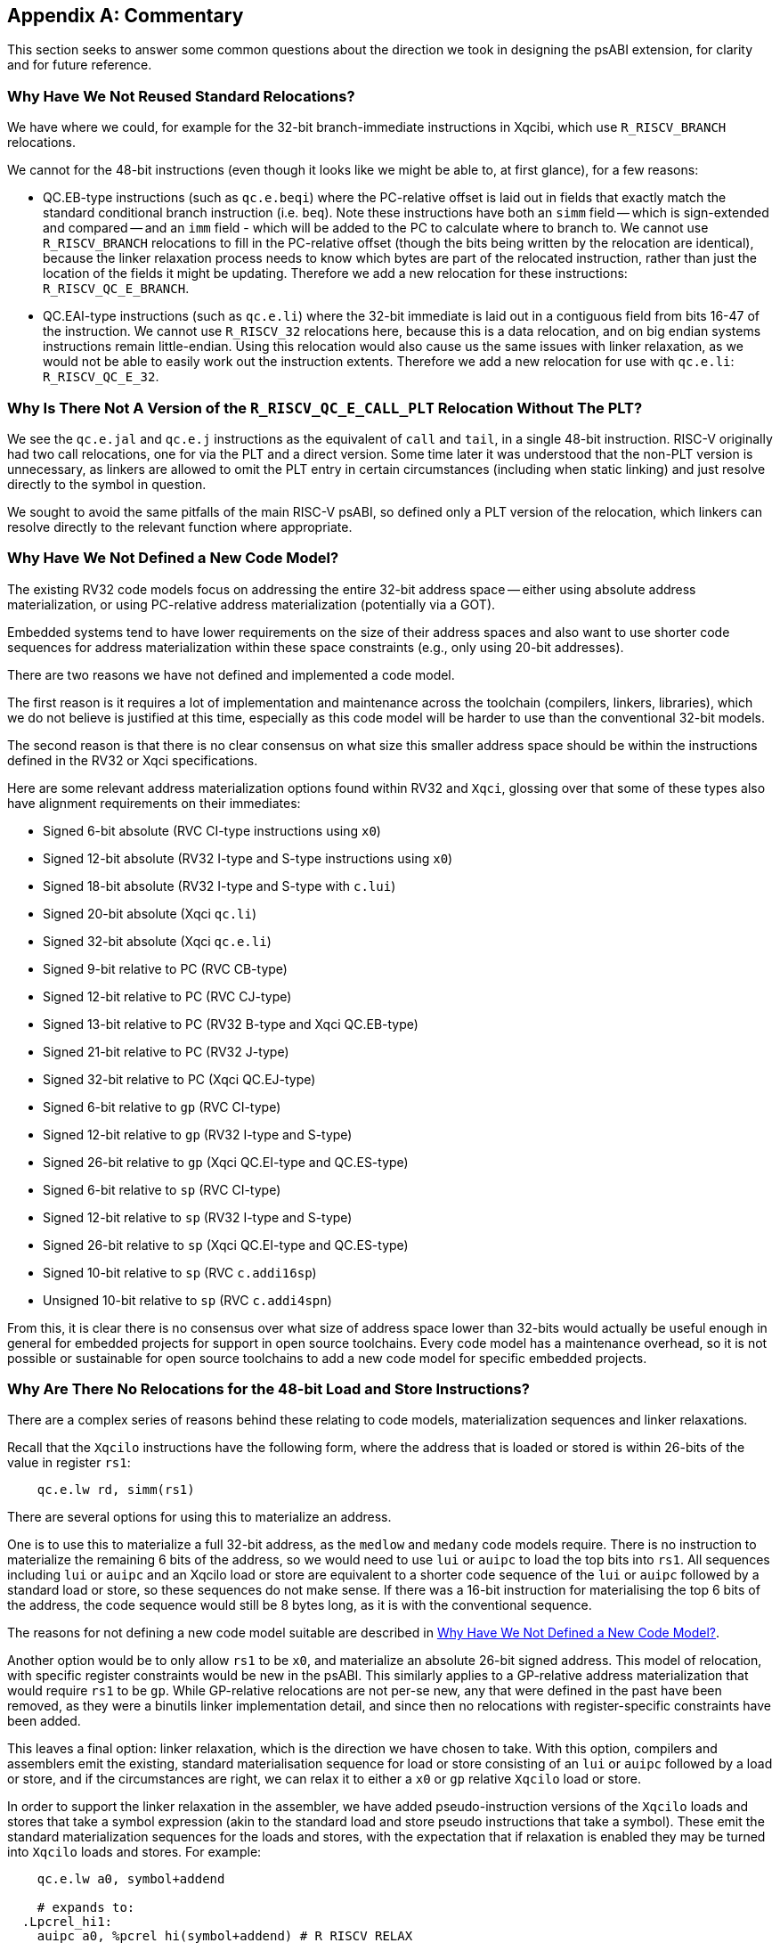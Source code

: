 // Copyright (c) 2024-2025, Qualcomm Technologies, Inc. All rights reserved.
// SPDX-License-Identifier: CC-BY-4.0
[appendix]
[[commentary]]
== Commentary

This section seeks to answer some common questions about the direction we took
in designing the psABI extension, for clarity and for future reference.

=== Why Have We Not Reused Standard Relocations?

We have where we could, for example for the 32-bit branch-immediate instructions
in Xqcibi, which use `R_RISCV_BRANCH` relocations.

We cannot for the 48-bit instructions (even though it looks like we might be
able to, at first glance), for a few reasons:

* QC.EB-type instructions (such as `qc.e.beqi`) where the PC-relative offset is
laid out in fields that exactly match the standard conditional branch
instruction (i.e. `beq`). Note these instructions have both an `simm` field --
which is sign-extended and compared -- and an `imm` field - which will be added
to the PC to calculate where to branch to. We cannot use `R_RISCV_BRANCH`
relocations to fill in the PC-relative offset (though the bits being written by
the relocation are identical), because the linker relaxation process needs to
know which bytes are part of the relocated instruction, rather than just the
location of the fields it might be updating. Therefore we add a new relocation
for these instructions: `R_RISCV_QC_E_BRANCH`.

* QC.EAI-type instructions (such as `qc.e.li`) where the 32-bit immediate is
laid out in a contiguous field from bits 16-47 of the instruction. We cannot use
`R_RISCV_32` relocations here, because this is a data relocation, and on big
endian systems instructions remain little-endian. Using this relocation would
also cause us the same issues with linker relaxation, as we would not be able to
easily work out the instruction extents. Therefore we add a new relocation for
use with `qc.e.li`: `R_RISCV_QC_E_32`.

=== Why Is There Not A Version of the `R_RISCV_QC_E_CALL_PLT` Relocation Without The PLT?

We see the `qc.e.jal` and `qc.e.j` instructions as the equivalent of `call` and
`tail`, in a single 48-bit instruction. RISC-V originally had two call
relocations, one for via the PLT and a direct version. Some time later it was
understood that the non-PLT version is unnecessary, as linkers are allowed to
omit the PLT entry in certain circumstances (including when static linking) and
just resolve directly to the symbol in question.

We sought to avoid the same pitfalls of the main RISC-V psABI, so defined only a
PLT version of the relocation, which linkers can resolve directly to the
relevant function where appropriate.



[#no_new_code_model]
=== Why Have We Not Defined a New Code Model?

The existing RV32 code models focus on addressing the entire 32-bit address
space -- either using absolute address materialization, or using PC-relative
address materialization (potentially via a GOT).

Embedded systems tend to have lower requirements on the size of their address
spaces and also want to use shorter code sequences for address materialization
within these space constraints (e.g., only using 20-bit addresses).

There are two reasons we have not defined and implemented a code model.

The first reason is it requires a lot of implementation and maintenance across
the toolchain (compilers, linkers, libraries), which we do not believe is
justified at this time, especially as this code model will be harder to use than
the conventional 32-bit models.

The second reason is that there is no clear consensus on what size this smaller
address space should be within the instructions defined in the RV32 or Xqci
specifications.

Here are some relevant address materialization options found within RV32 and
`Xqci`, glossing over that some of these types also have alignment requirements
on their immediates:

** Signed 6-bit absolute (RVC CI-type instructions using `x0`)
** Signed 12-bit absolute (RV32 I-type and S-type instructions using `x0`)
** Signed 18-bit absolute (RV32 I-type and S-type with `c.lui`)
** Signed 20-bit absolute (Xqci `qc.li`)
** Signed 32-bit absolute (Xqci `qc.e.li`)
** Signed 9-bit relative to PC (RVC CB-type)
** Signed 12-bit relative to PC (RVC CJ-type)
** Signed 13-bit relative to PC (RV32 B-type and Xqci QC.EB-type)
** Signed 21-bit relative to PC (RV32 J-type)
** Signed 32-bit relative to PC (Xqci QC.EJ-type)
** Signed 6-bit relative to `gp` (RVC CI-type)
** Signed 12-bit relative to `gp` (RV32 I-type and S-type)
** Signed 26-bit relative to `gp` (Xqci QC.EI-type and QC.ES-type)
** Signed 6-bit relative to `sp` (RVC CI-type)
** Signed 12-bit relative to `sp` (RV32 I-type and S-type)
** Signed 26-bit relative to `sp` (Xqci QC.EI-type and QC.ES-type)
** Signed 10-bit relative to `sp` (RVC `c.addi16sp`) 
** Unsigned 10-bit relative to `sp` (RVC `c.addi4spn`)

From this, it is clear there is no consensus over what size of address space
lower than 32-bits would actually be useful enough in general for embedded
projects for support in open source toolchains. Every code model has a
maintenance overhead, so it is not possible or sustainable for open source
toolchains to add a new code model for specific embedded projects.

=== Why Are There No Relocations for the 48-bit Load and Store Instructions?

There are a complex series of reasons behind these relating to code models,
materialization sequences and linker relaxations.

Recall that the `Xqcilo` instructions have the following form, where the address
that is loaded or stored is within 26-bits of the value in register `rs1`:

[,asm]
----
    qc.e.lw rd, simm(rs1)
----

There are several options for using this to materialize an address.

One is to use this to materialize a full 32-bit address, as the `medlow` and
`medany` code models require. There is no instruction to materialize the
remaining 6 bits of the address, so we would need to use `lui` or `auipc` to
load the top bits into `rs1`. All sequences including `lui` or `auipc` and an
Xqcilo load or store are equivalent to a shorter code sequence of the `lui` or
`auipc` followed by a standard load or store, so these sequences do not make
sense. If there was a 16-bit instruction for materialising the top 6 bits of the
address, the code sequence would still be 8 bytes long, as it is with the
conventional sequence.

The reasons for not defining a new code model suitable are described in
<<no_new_code_model>>.

Another option would be to only allow `rs1` to be `x0`, and materialize an
absolute 26-bit signed address. This model of relocation, with specific register
constraints would be new in the psABI. This similarly applies to a GP-relative
address materialization that would require `rs1` to be `gp`. While GP-relative
relocations are not per-se new, any that were defined in the past have been
removed, as they were a binutils linker implementation detail, and since then no
relocations with register-specific constraints have been added.

This leaves a final option: linker relaxation, which is the direction we have
chosen to take. With this option, compilers and assemblers emit the existing,
standard materialisation sequence for load or store consisting of an `lui` or
`auipc` followed by a load or store, and if the circumstances are right, we can
relax it to either a `x0` or `gp` relative `Xqcilo` load or store.

In order to support the linker relaxation in the assembler, we have added
pseudo-instruction versions of the `Xqcilo` loads and stores that take a symbol
expression (akin to the standard load and store pseudo instructions that take a
symbol). These emit the standard materialization sequences for the loads and
stores, with the expectation that if relaxation is enabled they may be turned
into `Xqcilo` loads and stores. For example:

[,asm]
----
    qc.e.lw a0, symbol+addend

    # expands to:
  .Lpcrel_hi1:
    auipc a0, %pcrel_hi(symbol+addend) # R_RISCV_RELAX
    lw a0, %pcrel_lo(.Lpcrel_hi1)(a0)  # R_RISCV_RELAX

    # which may be relaxed to:
    qc.e.lw a0, symbol+addend(x0)
----

=== Why Do Some Relaxations Have Complex Requirements?

The following relaxations have fairly complex requirements:

** <<relax_complex_1>>,
** <<relax_complex_2>>,
** <<relax_complex_3>>, and
** <<relax_complex_4>>.

In addition to range requirements which come from the field encodings of the
destination instructions, they also have two additional requirements, a
requirement that the pair of replaced instructions is adjacent, and a
requirement about clobbered registers. Why?

The adjacency requirement is there to prevent breaking sequences where there are
branches to or from halfway through the sequence of instructions. These could
get broken by the relaxation because the branch would then have to branch to
before the replacement instruction, which may be out of range of the branch
instruction's offset encoding. Having an adjacency requirement also means we do
not need to do a control-/data-flow analysis in the linker.

The clobber requirement is to make sure that there are no other users of the
partly-materialised value. If there were other uses of the high part after the
two adjacent instructions, the relaxation would be invalid because we would no
longer be materialising the reused high part of the address. If the high part is
clobbered, we know there can be no other users of the high part, allowing us to
delete that instruction without performing a deeper analysis.

Sadly, the clobber requirement means that the relaxation cannot apply to store
instructions, as most store sequences do not clobber the high part of the
materialised address, so it is impossible to prevent it being reused later.
